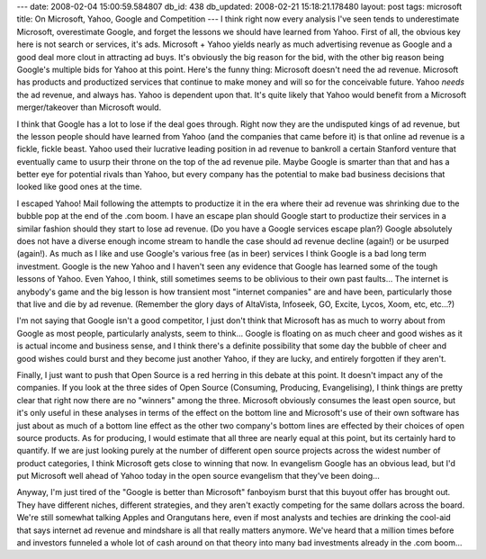 ---
date: 2008-02-04 15:00:59.584807
db_id: 438
db_updated: 2008-02-21 15:18:21.178480
layout: post
tags: microsoft
title: On Microsoft, Yahoo, Google and Competition
---
I think right now every analysis I've seen tends to underestimate Microsoft, overestimate Google, and forget the lessons we should have learned from Yahoo.  First of all, the obvious key here is not search or services, it's ads.  Microsoft + Yahoo yields nearly as much advertising revenue as Google and a good deal more clout in attracting ad buys.  It's obviously the big reason for the bid, with the other big reason being Google's multiple bids for Yahoo at this point.  Here's the funny thing: Microsoft doesn't need the ad revenue.  Microsoft has products and productized services that continue to make money and will so for the conceivable future.  Yahoo *needs* the ad revenue, and always has.  Yahoo is dependent upon that.  It's quite likely that Yahoo would benefit from a Microsoft merger/takeover than Microsoft would.

I think that Google has a lot to lose if the deal goes through.  Right now they are the undisputed kings of ad revenue, but the lesson people should have learned from Yahoo (and the companies that came before it) is that online ad revenue is a fickle, fickle beast.  Yahoo used their lucrative leading position in ad revenue to bankroll a certain Stanford venture that eventually came to usurp their throne on the top of the ad revenue pile.  Maybe Google is smarter than that and has a better eye for potential rivals than Yahoo, but every company has the potential to make bad business decisions that looked like good ones at the time.

I escaped Yahoo! Mail following the attempts to productize it in the era where their ad revenue was shrinking due to the bubble pop at the end of the .com boom.  I have an escape plan should Google start to productize their services in a similar fashion should they start to lose ad revenue.  (Do you have a Google services escape plan?)  Google absolutely does not have a diverse enough income stream to handle the case should ad revenue decline (again!) or be usurped (again!).  As much as I like and use Google's various free (as in beer) services I think Google is a bad long term investment.  Google is the new Yahoo and I haven't seen any evidence that Google has learned some of the tough lessons of Yahoo.  Even Yahoo, I think, still sometimes seems to be oblivious to their own past faults...  The internet is anybody's game and the big lesson is how transient most "internet companies" are and have been, particularly those that live and die by ad revenue.  (Remember the glory days of AltaVista, Infoseek, GO, Excite, Lycos, Xoom, etc, etc...?)

I'm not saying that Google isn't a good competitor, I just don't think that Microsoft has as much to worry about from Google as most people, particularly analysts, seem to think...   Google is floating on as much cheer and good wishes as it is actual income and business sense, and I think there's a definite possibility that some day the bubble of cheer and good wishes could burst and they become just another Yahoo, if they are lucky, and entirely forgotten if they aren't.

Finally, I just want to push that Open Source is a red herring in this debate at this point.  It doesn't impact any of the companies.  If you look at the three sides of Open Source (Consuming, Producing, Evangelising), I think things are pretty clear that right now there are no "winners" among the three.  Microsoft obviously consumes the least open source, but it's only useful in these analyses in terms of the effect on the bottom line and Microsoft's use of their own software has just about as much of a bottom line effect as the other two company's bottom lines are effected by their choices of open source products.  As for producing, I would estimate that all three are nearly equal at this point, but its certainly hard to quantify.  If we are just looking purely at the number of different open source projects across the widest number of product categories, I think Microsoft gets close to winning that now.  In evangelism Google has an obvious lead, but I'd put Microsoft well ahead of Yahoo today in the open source evangelism that they've been doing...

Anyway, I'm just tired of the "Google is better than Microsoft" fanboyism burst that this buyout offer has brought out.  They have different niches, different strategies, and they aren't exactly competing for the same dollars across the board.  We're still somewhat talking Apples and Orangutans here, even if most analysts and techies are drinking the cool-aid that says internet ad revenue and mindshare is all that really matters anymore.  We've heard that a million times before and investors funneled a whole lot of cash around on that theory into many bad investments already in the .com boom...